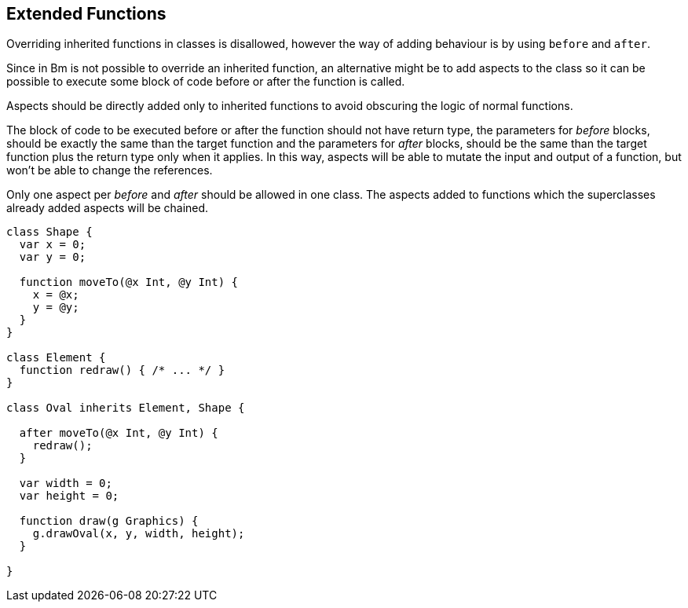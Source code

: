 == Extended Functions

Overriding inherited functions in classes is disallowed, however the way of adding behaviour is by using `before` and `after`.

Since in Bm is not possible to override an inherited function, an alternative might be to add aspects to the class
so it can be possible to execute some block of code before or after the function is called.

Aspects should be directly added only to inherited functions to avoid obscuring the logic of normal functions.

The block of code to be executed before or after the function should not have return type,
the parameters for _before_ blocks, should be exactly the same than the target function and
the parameters for _after_ blocks, should be the same than the target function plus the return type only when it applies.
In this way, aspects will be able to mutate the input and output of a function, but won't be able to change the references.

Only one aspect per _before_ and _after_ should be allowed in one class.
The aspects added to functions which the superclasses already added aspects will be chained.

[source,bm]
----
class Shape {
  var x = 0;
  var y = 0;

  function moveTo(@x Int, @y Int) {
    x = @x;
    y = @y;
  }
}

class Element {
  function redraw() { /* ... */ }
}

class Oval inherits Element, Shape {

  after moveTo(@x Int, @y Int) {
    redraw();
  }

  var width = 0;
  var height = 0;

  function draw(g Graphics) {
    g.drawOval(x, y, width, height);
  }

}
----
